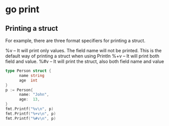 * go print

** Printing a struct

For example, there are three format specifiers for printing a struct.

%v – It will print only values. The field name will not be printed. This is the default way of printing a struct when using Println
%+v – It will print both field and value.
%#v – It will print the struct, also both field name and value

#+begin_src go :imports '("fmt")
  type Person struct {
        name string
        age  int
  }
  p := Person{
        name: "John",
        age:  13,
  }
  fmt.Printf("%v\n", p)
  fmt.Printf("%+v\n", p)
  fmt.Printf("%#v\n", p)
#+end_src

#+RESULTS:
: {John 13}
: {name:John age:13}
: main.Person{name:"John", age:13}
